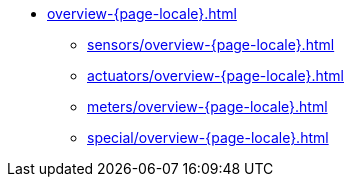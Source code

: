* xref:overview-{page-locale}.adoc[]
** xref:sensors/overview-{page-locale}.adoc[]
** xref:actuators/overview-{page-locale}.adoc[]
** xref:meters/overview-{page-locale}.adoc[]
** xref:special/overview-{page-locale}.adoc[]

